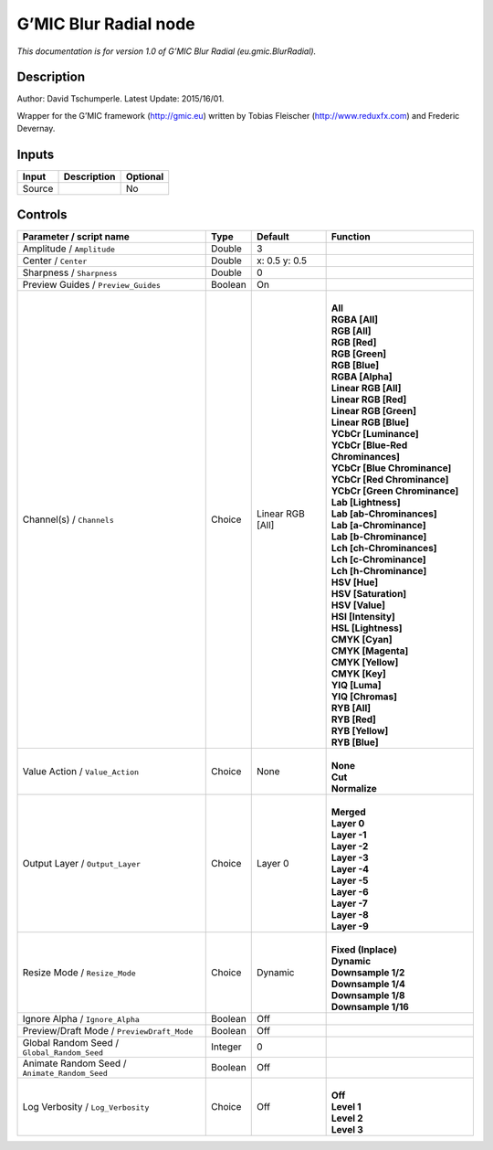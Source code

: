 .. _eu.gmic.BlurRadial:

.. raw:: html

   <!-- Do not edit this file! It is generated automatically by Natron itself. -->

G’MIC Blur Radial node
======================

*This documentation is for version 1.0 of G’MIC Blur Radial (eu.gmic.BlurRadial).*

Description
-----------

Author: David Tschumperle. Latest Update: 2015/16/01.

Wrapper for the G’MIC framework (http://gmic.eu) written by Tobias Fleischer (http://www.reduxfx.com) and Frederic Devernay.

Inputs
------

+--------+-------------+----------+
| Input  | Description | Optional |
+========+=============+==========+
| Source |             | No       |
+--------+-------------+----------+

Controls
--------

.. tabularcolumns:: |>{\raggedright}p{0.2\columnwidth}|>{\raggedright}p{0.06\columnwidth}|>{\raggedright}p{0.07\columnwidth}|p{0.63\columnwidth}|

.. cssclass:: longtable

+-----------------------------------------------+---------+------------------+-------------------------------------+
| Parameter / script name                       | Type    | Default          | Function                            |
+===============================================+=========+==================+=====================================+
| Amplitude / ``Amplitude``                     | Double  | 3                |                                     |
+-----------------------------------------------+---------+------------------+-------------------------------------+
| Center / ``Center``                           | Double  | x: 0.5 y: 0.5    |                                     |
+-----------------------------------------------+---------+------------------+-------------------------------------+
| Sharpness / ``Sharpness``                     | Double  | 0                |                                     |
+-----------------------------------------------+---------+------------------+-------------------------------------+
| Preview Guides / ``Preview_Guides``           | Boolean | On               |                                     |
+-----------------------------------------------+---------+------------------+-------------------------------------+
| Channel(s) / ``Channels``                     | Choice  | Linear RGB [All] | |                                   |
|                                               |         |                  | | **All**                           |
|                                               |         |                  | | **RGBA [All]**                    |
|                                               |         |                  | | **RGB [All]**                     |
|                                               |         |                  | | **RGB [Red]**                     |
|                                               |         |                  | | **RGB [Green]**                   |
|                                               |         |                  | | **RGB [Blue]**                    |
|                                               |         |                  | | **RGBA [Alpha]**                  |
|                                               |         |                  | | **Linear RGB [All]**              |
|                                               |         |                  | | **Linear RGB [Red]**              |
|                                               |         |                  | | **Linear RGB [Green]**            |
|                                               |         |                  | | **Linear RGB [Blue]**             |
|                                               |         |                  | | **YCbCr [Luminance]**             |
|                                               |         |                  | | **YCbCr [Blue-Red Chrominances]** |
|                                               |         |                  | | **YCbCr [Blue Chrominance]**      |
|                                               |         |                  | | **YCbCr [Red Chrominance]**       |
|                                               |         |                  | | **YCbCr [Green Chrominance]**     |
|                                               |         |                  | | **Lab [Lightness]**               |
|                                               |         |                  | | **Lab [ab-Chrominances]**         |
|                                               |         |                  | | **Lab [a-Chrominance]**           |
|                                               |         |                  | | **Lab [b-Chrominance]**           |
|                                               |         |                  | | **Lch [ch-Chrominances]**         |
|                                               |         |                  | | **Lch [c-Chrominance]**           |
|                                               |         |                  | | **Lch [h-Chrominance]**           |
|                                               |         |                  | | **HSV [Hue]**                     |
|                                               |         |                  | | **HSV [Saturation]**              |
|                                               |         |                  | | **HSV [Value]**                   |
|                                               |         |                  | | **HSI [Intensity]**               |
|                                               |         |                  | | **HSL [Lightness]**               |
|                                               |         |                  | | **CMYK [Cyan]**                   |
|                                               |         |                  | | **CMYK [Magenta]**                |
|                                               |         |                  | | **CMYK [Yellow]**                 |
|                                               |         |                  | | **CMYK [Key]**                    |
|                                               |         |                  | | **YIQ [Luma]**                    |
|                                               |         |                  | | **YIQ [Chromas]**                 |
|                                               |         |                  | | **RYB [All]**                     |
|                                               |         |                  | | **RYB [Red]**                     |
|                                               |         |                  | | **RYB [Yellow]**                  |
|                                               |         |                  | | **RYB [Blue]**                    |
+-----------------------------------------------+---------+------------------+-------------------------------------+
| Value Action / ``Value_Action``               | Choice  | None             | |                                   |
|                                               |         |                  | | **None**                          |
|                                               |         |                  | | **Cut**                           |
|                                               |         |                  | | **Normalize**                     |
+-----------------------------------------------+---------+------------------+-------------------------------------+
| Output Layer / ``Output_Layer``               | Choice  | Layer 0          | |                                   |
|                                               |         |                  | | **Merged**                        |
|                                               |         |                  | | **Layer 0**                       |
|                                               |         |                  | | **Layer -1**                      |
|                                               |         |                  | | **Layer -2**                      |
|                                               |         |                  | | **Layer -3**                      |
|                                               |         |                  | | **Layer -4**                      |
|                                               |         |                  | | **Layer -5**                      |
|                                               |         |                  | | **Layer -6**                      |
|                                               |         |                  | | **Layer -7**                      |
|                                               |         |                  | | **Layer -8**                      |
|                                               |         |                  | | **Layer -9**                      |
+-----------------------------------------------+---------+------------------+-------------------------------------+
| Resize Mode / ``Resize_Mode``                 | Choice  | Dynamic          | |                                   |
|                                               |         |                  | | **Fixed (Inplace)**               |
|                                               |         |                  | | **Dynamic**                       |
|                                               |         |                  | | **Downsample 1/2**                |
|                                               |         |                  | | **Downsample 1/4**                |
|                                               |         |                  | | **Downsample 1/8**                |
|                                               |         |                  | | **Downsample 1/16**               |
+-----------------------------------------------+---------+------------------+-------------------------------------+
| Ignore Alpha / ``Ignore_Alpha``               | Boolean | Off              |                                     |
+-----------------------------------------------+---------+------------------+-------------------------------------+
| Preview/Draft Mode / ``PreviewDraft_Mode``    | Boolean | Off              |                                     |
+-----------------------------------------------+---------+------------------+-------------------------------------+
| Global Random Seed / ``Global_Random_Seed``   | Integer | 0                |                                     |
+-----------------------------------------------+---------+------------------+-------------------------------------+
| Animate Random Seed / ``Animate_Random_Seed`` | Boolean | Off              |                                     |
+-----------------------------------------------+---------+------------------+-------------------------------------+
| Log Verbosity / ``Log_Verbosity``             | Choice  | Off              | |                                   |
|                                               |         |                  | | **Off**                           |
|                                               |         |                  | | **Level 1**                       |
|                                               |         |                  | | **Level 2**                       |
|                                               |         |                  | | **Level 3**                       |
+-----------------------------------------------+---------+------------------+-------------------------------------+
